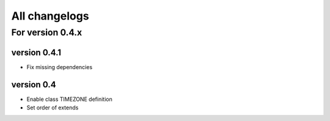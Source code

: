 All changelogs
==============

For version 0.4.x
-----------------

version 0.4.1
^^^^^^^^^^^^^

* Fix missing dependencies

version 0.4
^^^^^^^^^^^

* Enable class TIMEZONE definition
* Set order of extends
